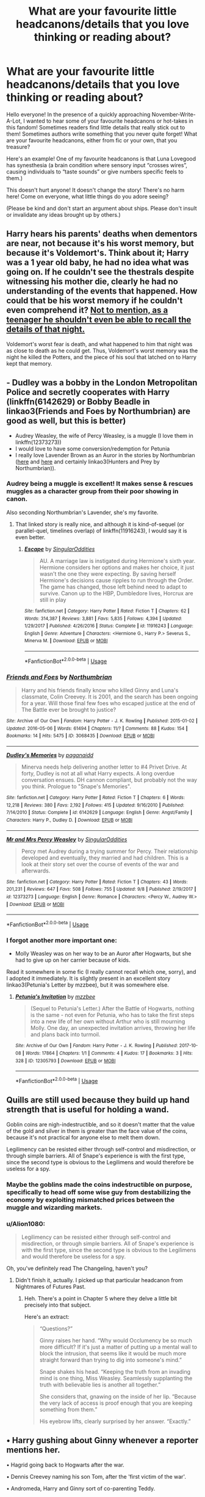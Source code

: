 #+TITLE: What are your favourite little headcanons/details that you love thinking or reading about?

* What are your favourite little headcanons/details that you love thinking or reading about?
:PROPERTIES:
:Author: Dragongal7
:Score: 55
:DateUnix: 1570651405.0
:DateShort: 2019-Oct-09
:FlairText: Discussion
:END:
Hello everyone! In the presence of a quickly approaching November-Write-A-Lot, I wanted to hear some of your favourite headcanons or hot-takes in this fandom! Sometimes readers find little details that really stick out to them! Sometimes authors write something that you never quite forget! What are your favourite headcanons, either from fic or your own, that you treasure?

Here's an example! One of my favourite headcanons is that Luna Lovegood has synesthesia (a brain condition where sensory input “crosses wires”, causing individuals to “taste sounds” or give numbers specific feels to them.)

This doesn't hurt anyone! It doesn't change the story! There's no harm here! Come on everyone, what little things do you adore seeing?

(Please be kind and don't start an argument about ships. Please don't insult or invalidate any ideas brought up by others.)


** Harry hears his parents' deaths when dementors are near, not because it's his worst memory, but because it's Voldemort's. Think about it; Harry was a 1 year old baby, he had no idea what was going on. If he couldn't see the thestrals despite witnessing his mother die, clearly he had no understanding of the events that happened. How could that be his worst memory if he couldn't even comprehend it? [[https://en.wikipedia.org/wiki/Childhood_amnesia][Not to mention, as a teenager he shouldn't even be able to recall the details of that night.]]

Voldemort's worst fear is death, and what happened to him that night was as close to death as he could get. Thus, Voldemort's worst memory was the night he killed the Potters, and the piece of his soul that latched on to Harry kept that memory.
:PROPERTIES:
:Author: Lord-Potter
:Score: 111
:DateUnix: 1570653734.0
:DateShort: 2019-Oct-10
:END:


** - Dudley was a bobby in the London Metropolitan Police and secretly cooperates with Harry (linkffn(6142629) or Bobby Beadle in linkao3(Friends and Foes by Northumbrian) are good as well, but this is better)
- Audrey Weasley, the wife of Percy Weasley, is a muggle (I love them in linkffn(12373273))
- I would love to have some conversion/redemption for Petunia
- I really love Lavender Brown as an Auror in the stories by Northumbrian ([[https://archiveofourown.org/series/107123][here]] and [[https://archiveofourown.org/series/104579][here]] and certainly linkao3(Hunters and Prey by Northumbrian)).
:PROPERTIES:
:Author: ceplma
:Score: 29
:DateUnix: 1570652831.0
:DateShort: 2019-Oct-09
:END:

*** Audrey being a muggle is excellent! It makes sense & rescues muggles as a character group from their poor showing in canon.

Also seconding Northumbrian's Lavender, she's my favorite.
:PROPERTIES:
:Author: 360Saturn
:Score: 5
:DateUnix: 1570706901.0
:DateShort: 2019-Oct-10
:END:

**** That linked story is really nice, and although it is kind-of-sequel (or parallel-quel, timelines overlap) of linkffn(11916243), I would say it is even better.
:PROPERTIES:
:Author: ceplma
:Score: 1
:DateUnix: 1570720142.0
:DateShort: 2019-Oct-10
:END:

***** [[https://www.fanfiction.net/s/11916243/1/][*/Escape/*]] by [[https://www.fanfiction.net/u/6921337/SingularOddities][/SingularOddities/]]

#+begin_quote
  AU. A marriage law is instigated during Hermione's sixth year. Hermione considers her options and makes her choice, it just wasn't the one they were expecting. By saving herself Hermione's decisions cause ripples to run through the Order. The game has changed, those left behind need to adapt to survive. Canon up to the HBP, Dumbledore lives, Horcrux are still in play
#+end_quote

^{/Site/:} ^{fanfiction.net} ^{*|*} ^{/Category/:} ^{Harry} ^{Potter} ^{*|*} ^{/Rated/:} ^{Fiction} ^{T} ^{*|*} ^{/Chapters/:} ^{62} ^{*|*} ^{/Words/:} ^{314,387} ^{*|*} ^{/Reviews/:} ^{3,881} ^{*|*} ^{/Favs/:} ^{5,835} ^{*|*} ^{/Follows/:} ^{4,394} ^{*|*} ^{/Updated/:} ^{1/29/2017} ^{*|*} ^{/Published/:} ^{4/26/2016} ^{*|*} ^{/Status/:} ^{Complete} ^{*|*} ^{/id/:} ^{11916243} ^{*|*} ^{/Language/:} ^{English} ^{*|*} ^{/Genre/:} ^{Adventure} ^{*|*} ^{/Characters/:} ^{<Hermione} ^{G.,} ^{Harry} ^{P.>} ^{Severus} ^{S.,} ^{Minerva} ^{M.} ^{*|*} ^{/Download/:} ^{[[http://www.ff2ebook.com/old/ffn-bot/index.php?id=11916243&source=ff&filetype=epub][EPUB]]} ^{or} ^{[[http://www.ff2ebook.com/old/ffn-bot/index.php?id=11916243&source=ff&filetype=mobi][MOBI]]}

--------------

*FanfictionBot*^{2.0.0-beta} | [[https://github.com/tusing/reddit-ffn-bot/wiki/Usage][Usage]]
:PROPERTIES:
:Author: FanfictionBot
:Score: 1
:DateUnix: 1570720201.0
:DateShort: 2019-Oct-10
:END:


*** [[https://archiveofourown.org/works/3068435][*/Friends and Foes/*]] by [[https://www.archiveofourown.org/users/Northumbrian/pseuds/Northumbrian][/Northumbrian/]]

#+begin_quote
  Harry and his friends finally know who killed Ginny and Luna's classmate, Colin Creevey. It is 2001, and the search has been ongoing for a year. Will those final few foes who escaped justice at the end of The Battle ever be brought to justice?
#+end_quote

^{/Site/:} ^{Archive} ^{of} ^{Our} ^{Own} ^{*|*} ^{/Fandom/:} ^{Harry} ^{Potter} ^{-} ^{J.} ^{K.} ^{Rowling} ^{*|*} ^{/Published/:} ^{2015-01-02} ^{*|*} ^{/Updated/:} ^{2016-05-06} ^{*|*} ^{/Words/:} ^{61494} ^{*|*} ^{/Chapters/:} ^{11/?} ^{*|*} ^{/Comments/:} ^{88} ^{*|*} ^{/Kudos/:} ^{154} ^{*|*} ^{/Bookmarks/:} ^{14} ^{*|*} ^{/Hits/:} ^{5475} ^{*|*} ^{/ID/:} ^{3068435} ^{*|*} ^{/Download/:} ^{[[https://archiveofourown.org/downloads/3068435/Friends%20and%20Foes.epub?updated_at=1523629828][EPUB]]} ^{or} ^{[[https://archiveofourown.org/downloads/3068435/Friends%20and%20Foes.mobi?updated_at=1523629828][MOBI]]}

--------------

[[https://www.fanfiction.net/s/6142629/1/][*/Dudley's Memories/*]] by [[https://www.fanfiction.net/u/1930591/paganaidd][/paganaidd/]]

#+begin_quote
  Minerva needs help delivering another letter to #4 Privet Drive. At forty, Dudley is not at all what Harry expects. A long overdue conversation ensues. DH cannon compliant, but probably not the way you think. Prologue to "Snape's Memories".
#+end_quote

^{/Site/:} ^{fanfiction.net} ^{*|*} ^{/Category/:} ^{Harry} ^{Potter} ^{*|*} ^{/Rated/:} ^{Fiction} ^{T} ^{*|*} ^{/Chapters/:} ^{6} ^{*|*} ^{/Words/:} ^{12,218} ^{*|*} ^{/Reviews/:} ^{380} ^{*|*} ^{/Favs/:} ^{2,192} ^{*|*} ^{/Follows/:} ^{415} ^{*|*} ^{/Updated/:} ^{9/16/2010} ^{*|*} ^{/Published/:} ^{7/14/2010} ^{*|*} ^{/Status/:} ^{Complete} ^{*|*} ^{/id/:} ^{6142629} ^{*|*} ^{/Language/:} ^{English} ^{*|*} ^{/Genre/:} ^{Angst/Family} ^{*|*} ^{/Characters/:} ^{Harry} ^{P.,} ^{Dudley} ^{D.} ^{*|*} ^{/Download/:} ^{[[http://www.ff2ebook.com/old/ffn-bot/index.php?id=6142629&source=ff&filetype=epub][EPUB]]} ^{or} ^{[[http://www.ff2ebook.com/old/ffn-bot/index.php?id=6142629&source=ff&filetype=mobi][MOBI]]}

--------------

[[https://www.fanfiction.net/s/12373273/1/][*/Mr and Mrs Percy Weasley/*]] by [[https://www.fanfiction.net/u/6921337/SingularOddities][/SingularOddities/]]

#+begin_quote
  Percy met Audrey during a trying summer for Percy. Their relationship developed and eventually, they married and had children. This is a look at their story set over the course of events of the war and afterwards.
#+end_quote

^{/Site/:} ^{fanfiction.net} ^{*|*} ^{/Category/:} ^{Harry} ^{Potter} ^{*|*} ^{/Rated/:} ^{Fiction} ^{T} ^{*|*} ^{/Chapters/:} ^{43} ^{*|*} ^{/Words/:} ^{201,231} ^{*|*} ^{/Reviews/:} ^{647} ^{*|*} ^{/Favs/:} ^{508} ^{*|*} ^{/Follows/:} ^{755} ^{*|*} ^{/Updated/:} ^{9/8} ^{*|*} ^{/Published/:} ^{2/19/2017} ^{*|*} ^{/id/:} ^{12373273} ^{*|*} ^{/Language/:} ^{English} ^{*|*} ^{/Genre/:} ^{Romance} ^{*|*} ^{/Characters/:} ^{<Percy} ^{W.,} ^{Audrey} ^{W.>} ^{*|*} ^{/Download/:} ^{[[http://www.ff2ebook.com/old/ffn-bot/index.php?id=12373273&source=ff&filetype=epub][EPUB]]} ^{or} ^{[[http://www.ff2ebook.com/old/ffn-bot/index.php?id=12373273&source=ff&filetype=mobi][MOBI]]}

--------------

*FanfictionBot*^{2.0.0-beta} | [[https://github.com/tusing/reddit-ffn-bot/wiki/Usage][Usage]]
:PROPERTIES:
:Author: FanfictionBot
:Score: 1
:DateUnix: 1570720079.0
:DateShort: 2019-Oct-10
:END:


*** I forgot another more important one:

- Molly Weasley was on her way to be an Auror after Hogwarts, but she had to give up on her carrier because of kids.

Read it somewhere in some fic (I really cannot recall which one, sorry), and I adopted it immediately. It is slightly present in an excellent story linkao3(Petunia's Letter by mzzbee), but it was somewhere else.
:PROPERTIES:
:Author: ceplma
:Score: 1
:DateUnix: 1570919101.0
:DateShort: 2019-Oct-13
:END:

**** [[https://archiveofourown.org/works/12305793][*/Petunia's Invitation/*]] by [[https://www.archiveofourown.org/users/mzzbee/pseuds/mzzbee][/mzzbee/]]

#+begin_quote
  (Sequel to Petunia's Letter.) After the Battle of Hogwarts, nothing is the same - not even for Petunia, who has to take the first steps into a new life of her own without Arthur who is still mourning Molly. One day, an unexpected invitation arrives, throwing her life and plans back into turmoil.
#+end_quote

^{/Site/:} ^{Archive} ^{of} ^{Our} ^{Own} ^{*|*} ^{/Fandom/:} ^{Harry} ^{Potter} ^{-} ^{J.} ^{K.} ^{Rowling} ^{*|*} ^{/Published/:} ^{2017-10-08} ^{*|*} ^{/Words/:} ^{17864} ^{*|*} ^{/Chapters/:} ^{1/1} ^{*|*} ^{/Comments/:} ^{4} ^{*|*} ^{/Kudos/:} ^{17} ^{*|*} ^{/Bookmarks/:} ^{3} ^{*|*} ^{/Hits/:} ^{328} ^{*|*} ^{/ID/:} ^{12305793} ^{*|*} ^{/Download/:} ^{[[https://archiveofourown.org/downloads/12305793/Petunias%20Invitation.epub?updated_at=1507527630][EPUB]]} ^{or} ^{[[https://archiveofourown.org/downloads/12305793/Petunias%20Invitation.mobi?updated_at=1507527630][MOBI]]}

--------------

*FanfictionBot*^{2.0.0-beta} | [[https://github.com/tusing/reddit-ffn-bot/wiki/Usage][Usage]]
:PROPERTIES:
:Author: FanfictionBot
:Score: 1
:DateUnix: 1570919122.0
:DateShort: 2019-Oct-13
:END:


** Quills are still used because they build up hand strength that is useful for holding a wand.

Goblin coins are nigh-indestructible, and so it doesn't matter that the value of the gold and silver in them is greater than the face value of the coins, because it's not practical for anyone else to melt them down.

Legilimency can be resisted either through self-control and misdirection, or through simple barriers. All of Snape's experience is with the first type, since the second type is obvious to the Legilimens and would therefore be useless for a spy.
:PROPERTIES:
:Author: thrawnca
:Score: 24
:DateUnix: 1570675517.0
:DateShort: 2019-Oct-10
:END:

*** Maybe the goblins made the coins indestructible on purpose, specifically to head off some wise guy from destabilizing the economy by exploiting mismatched prices between the muggle and wizarding markets.
:PROPERTIES:
:Author: shuffling-through
:Score: 6
:DateUnix: 1570686148.0
:DateShort: 2019-Oct-10
:END:


*** u/Alion1080:
#+begin_quote
  Legilimency can be resisted either through self-control and misdirection, or through simple barriers. All of Snape's experience is with the first type, since the second type is obvious to the Legilimens and would therefore be useless for a spy.
#+end_quote

Oh, you've definitely read The Changeling, haven't you?
:PROPERTIES:
:Author: Alion1080
:Score: 2
:DateUnix: 1570698293.0
:DateShort: 2019-Oct-10
:END:

**** Didn't finish it, actually. I picked up that particular headcanon from Nightmares of Futures Past.
:PROPERTIES:
:Author: thrawnca
:Score: 1
:DateUnix: 1570698358.0
:DateShort: 2019-Oct-10
:END:

***** Heh. There's a point in Chapter 5 where they delve a little bit precisely into that subject.

Here's an extract:

#+begin_quote
  “Questions?”

  Ginny raises her hand. “Why would Occlumency be so much more difficult? If it's just a matter of putting up a mental wall to block the intrusion, that seems like it would be much more straight forward than trying to dig into someone's mind.”

  Snape shakes his head. “Keeping the truth from an invading mind is one thing, Miss Weasley. Seamlessly supplanting the truth with believable lies is another all together.”

  She considers that, gnawing on the inside of her lip. “Because the very lack of access is proof enough that you are keeping something from them.”

  His eyebrow lifts, clearly surprised by her answer. “Exactly.”
#+end_quote
:PROPERTIES:
:Author: Alion1080
:Score: 4
:DateUnix: 1570699380.0
:DateShort: 2019-Oct-10
:END:


** • Harry gushing about Ginny whenever a reporter mentions her.

• Hagrid going back to Hogwarts after the war.

• Dennis Creevey naming his son Tom, after the 'first victim of the war'.

• Andromeda, Harry and Ginny sort of co-parenting Teddy.

• Dudley's child be a witch/wizard and/or the awkward reconciliation of him and Harry.

• Little Teddy changing his hair colour to match the person he wants to hold him.

• Not so little Teddy being the cool big brother to all of Harry's kids (sort of like how Tonks was to Harry).

• The early years of their relationship/marriage being Ginny and Harry opening up about their repressed trauma and healing with one another.

• Draco FINALLY understanding his fathers pain when Scorpius won't shut up about Albus.

• Someone mounting Kreacher's head on the wall (like he always wanted).

• Winky being sent to rehab.

• A proper service being held to commemorate the deaths and heroism of Regulus and Sirius Black.

• Everyone in the afterlife absolutely FURIOUS that Harry named one of his kids after Snape (Snape included).

• Teddy growing up to be a sassy, male version of his mum.

• Fred Weasley becoming a Marauder in the afterlife.

• Minerva McGonagall somehow outliving everyone.
:PROPERTIES:
:Author: RowanWinterlace
:Score: 49
:DateUnix: 1570656695.0
:DateShort: 2019-Oct-10
:END:

*** u/Fredrik1994:
#+begin_quote
  Everyone in the afterlife absolutely FURIOUS that Harry named one of his kids after Snape (Snape included).
#+end_quote

Now I want a oneshot fic of Harry, after dying, being confronted by Snape about the matter.
:PROPERTIES:
:Author: Fredrik1994
:Score: 33
:DateUnix: 1570667081.0
:DateShort: 2019-Oct-10
:END:

**** There is! It's a one shot fanfic about a ghost snape haunting Harry and watching them parent and shit, it's awesome.
:PROPERTIES:
:Author: eprince200
:Score: 14
:DateUnix: 1570667867.0
:DateShort: 2019-Oct-10
:END:

***** Link?
:PROPERTIES:
:Author: YOB1997
:Score: 3
:DateUnix: 1570668279.0
:DateShort: 2019-Oct-10
:END:

****** Linkffn(The Wendell That Wasn't by opalish)
:PROPERTIES:
:Author: monkeyepoxy
:Score: 9
:DateUnix: 1570668485.0
:DateShort: 2019-Oct-10
:END:

******* [[https://www.fanfiction.net/s/4396574/1/][*/The Wendell That Wasn't/*]] by [[https://www.fanfiction.net/u/188153/opalish][/opalish/]]

#+begin_quote
  The true story of how Harry and Ginny's kids got their names. Really, it's all Snape's fault. Crackfic oneshot.
#+end_quote

^{/Site/:} ^{fanfiction.net} ^{*|*} ^{/Category/:} ^{Harry} ^{Potter} ^{*|*} ^{/Rated/:} ^{Fiction} ^{K+} ^{*|*} ^{/Words/:} ^{1,814} ^{*|*} ^{/Reviews/:} ^{535} ^{*|*} ^{/Favs/:} ^{3,199} ^{*|*} ^{/Follows/:} ^{417} ^{*|*} ^{/Published/:} ^{7/15/2008} ^{*|*} ^{/Status/:} ^{Complete} ^{*|*} ^{/id/:} ^{4396574} ^{*|*} ^{/Language/:} ^{English} ^{*|*} ^{/Genre/:} ^{Humor} ^{*|*} ^{/Characters/:} ^{Ginny} ^{W.,} ^{Harry} ^{P.} ^{*|*} ^{/Download/:} ^{[[http://www.ff2ebook.com/old/ffn-bot/index.php?id=4396574&source=ff&filetype=epub][EPUB]]} ^{or} ^{[[http://www.ff2ebook.com/old/ffn-bot/index.php?id=4396574&source=ff&filetype=mobi][MOBI]]}

--------------

*FanfictionBot*^{2.0.0-beta} | [[https://github.com/tusing/reddit-ffn-bot/wiki/Usage][Usage]]
:PROPERTIES:
:Author: FanfictionBot
:Score: 3
:DateUnix: 1570668500.0
:DateShort: 2019-Oct-10
:END:


******* Thanks!
:PROPERTIES:
:Author: YOB1997
:Score: 1
:DateUnix: 1570720393.0
:DateShort: 2019-Oct-10
:END:


****** Unfortunately I don't have it but am in the process of tracking it down.
:PROPERTIES:
:Author: eprince200
:Score: 1
:DateUnix: 1570668311.0
:DateShort: 2019-Oct-10
:END:


***** Thank you so much for just introducing the concept to me!
:PROPERTIES:
:Author: Entinu
:Score: 1
:DateUnix: 1570687213.0
:DateShort: 2019-Oct-10
:END:


*** u/deleted:
#+begin_quote
  Winky being sent to rehab.
#+end_quote

I giggled at bit too much at this.
:PROPERTIES:
:Score: 9
:DateUnix: 1570662548.0
:DateShort: 2019-Oct-10
:END:


*** “Dennis Creevey naming his son Tom, after the 'first victim of the war'.”

You could have just punched me in the stomach, honestly it would have been preferred to how hard this one hit.
:PROPERTIES:
:Author: thanksyobama
:Score: 18
:DateUnix: 1570664433.0
:DateShort: 2019-Oct-10
:END:

**** Now here's the kicker, which Tom is it?
:PROPERTIES:
:Author: Raesong
:Score: 7
:DateUnix: 1570667555.0
:DateShort: 2019-Oct-10
:END:


**** Could you someone explain to me what this means please? I feel like I might be missing something important, aha
:PROPERTIES:
:Author: sophof95
:Score: 4
:DateUnix: 1570669634.0
:DateShort: 2019-Oct-10
:END:

***** Tom Riddle, aka Voldemort. A victim in the sense that he had a pretty fucked-up childhood and didn't really have anyone looking after him.
:PROPERTIES:
:Author: ParanoidDrone
:Score: 9
:DateUnix: 1570675831.0
:DateShort: 2019-Oct-10
:END:


*** u/blast_ended_sqrt:
#+begin_quote
  Minerva McGonagall somehow outliving everyone.
#+end_quote

She clearly has a Horcrux.

#+begin_quote
  Dudley's child be a witch/wizard and/or the awkward reconciliation of him and Harry.
#+end_quote

There's a few of these; I just recently came across linkffn(Dudley's Memories)

#+begin_quote
  Fred Weasley becoming a Marauder in the afterlife.
#+end_quote

Oneshot, but: linkffn(The Exceptional Mr Weasley and His Approximation of Obedience)
:PROPERTIES:
:Author: blast_ended_sqrt
:Score: 3
:DateUnix: 1570713092.0
:DateShort: 2019-Oct-10
:END:

**** [[https://www.fanfiction.net/s/6142629/1/][*/Dudley's Memories/*]] by [[https://www.fanfiction.net/u/1930591/paganaidd][/paganaidd/]]

#+begin_quote
  Minerva needs help delivering another letter to #4 Privet Drive. At forty, Dudley is not at all what Harry expects. A long overdue conversation ensues. DH cannon compliant, but probably not the way you think. Prologue to "Snape's Memories".
#+end_quote

^{/Site/:} ^{fanfiction.net} ^{*|*} ^{/Category/:} ^{Harry} ^{Potter} ^{*|*} ^{/Rated/:} ^{Fiction} ^{T} ^{*|*} ^{/Chapters/:} ^{6} ^{*|*} ^{/Words/:} ^{12,218} ^{*|*} ^{/Reviews/:} ^{380} ^{*|*} ^{/Favs/:} ^{2,192} ^{*|*} ^{/Follows/:} ^{415} ^{*|*} ^{/Updated/:} ^{9/16/2010} ^{*|*} ^{/Published/:} ^{7/14/2010} ^{*|*} ^{/Status/:} ^{Complete} ^{*|*} ^{/id/:} ^{6142629} ^{*|*} ^{/Language/:} ^{English} ^{*|*} ^{/Genre/:} ^{Angst/Family} ^{*|*} ^{/Characters/:} ^{Harry} ^{P.,} ^{Dudley} ^{D.} ^{*|*} ^{/Download/:} ^{[[http://www.ff2ebook.com/old/ffn-bot/index.php?id=6142629&source=ff&filetype=epub][EPUB]]} ^{or} ^{[[http://www.ff2ebook.com/old/ffn-bot/index.php?id=6142629&source=ff&filetype=mobi][MOBI]]}

--------------

[[https://www.fanfiction.net/s/9816242/1/][*/The Exceptional Mr Weasley and His Approximation of Obedience/*]] by [[https://www.fanfiction.net/u/436397/Realmer06][/Realmer06/]]

#+begin_quote
  Fred and Sirius have something of postmortem chat while Fred considers his afterlife options.
#+end_quote

^{/Site/:} ^{fanfiction.net} ^{*|*} ^{/Category/:} ^{Harry} ^{Potter} ^{*|*} ^{/Rated/:} ^{Fiction} ^{T} ^{*|*} ^{/Words/:} ^{6,436} ^{*|*} ^{/Reviews/:} ^{87} ^{*|*} ^{/Favs/:} ^{331} ^{*|*} ^{/Follows/:} ^{40} ^{*|*} ^{/Published/:} ^{11/2/2013} ^{*|*} ^{/Status/:} ^{Complete} ^{*|*} ^{/id/:} ^{9816242} ^{*|*} ^{/Language/:} ^{English} ^{*|*} ^{/Genre/:} ^{Tragedy/Humor} ^{*|*} ^{/Characters/:} ^{Fred} ^{W.,} ^{Sirius} ^{B.} ^{*|*} ^{/Download/:} ^{[[http://www.ff2ebook.com/old/ffn-bot/index.php?id=9816242&source=ff&filetype=epub][EPUB]]} ^{or} ^{[[http://www.ff2ebook.com/old/ffn-bot/index.php?id=9816242&source=ff&filetype=mobi][MOBI]]}

--------------

*FanfictionBot*^{2.0.0-beta} | [[https://github.com/tusing/reddit-ffn-bot/wiki/Usage][Usage]]
:PROPERTIES:
:Author: FanfictionBot
:Score: 1
:DateUnix: 1570713111.0
:DateShort: 2019-Oct-10
:END:


*** u/ceplma:
#+begin_quote
  Dudley's child be a witch/wizard and/or the awkward reconciliation of him and Harry.
#+end_quote

Just reading linkao3(19475812) and it is pretty good. Very much WIP.
:PROPERTIES:
:Author: ceplma
:Score: 3
:DateUnix: 1570720938.0
:DateShort: 2019-Oct-10
:END:

**** [[https://archiveofourown.org/works/19475812][*/This Calls For A Toast, So Pour The Champagne/*]] by [[https://www.archiveofourown.org/users/tinyporcelainehorses/pseuds/tinyporcelainehorses][/tinyporcelainehorses/]]

#+begin_quote
  JK Rowling once said in an interview that she thought about having Dudley have a magical child on platform 9 3/4s at the end of book seven, but decided that no magical blood could survive contact with Vernon Dursley's DNA. In a long list of ideas she got wrong about what should happen to her characters post-canon, I've always thought that this was pretty near the top.Dudley Dursley reluctantly and somewhat awkwardly accepts an invitation to his cousin's wedding. While there, he has an encounter that will uproot the course of his life, change his relationship with his cousin and his parents, and introduce him to some really fun new alcoholic beverages.Mostly non-ship focused, but there are plenty of relationships happening in the background. Despite my reservations, this mostly takes the Harry Potter epilogue as written, but makes a few significant changes the plot revolves around.
#+end_quote

^{/Site/:} ^{Archive} ^{of} ^{Our} ^{Own} ^{*|*} ^{/Fandom/:} ^{Harry} ^{Potter} ^{-} ^{J.} ^{K.} ^{Rowling} ^{*|*} ^{/Published/:} ^{2019-07-04} ^{*|*} ^{/Updated/:} ^{2019-10-09} ^{*|*} ^{/Words/:} ^{27832} ^{*|*} ^{/Chapters/:} ^{7/?} ^{*|*} ^{/Comments/:} ^{16} ^{*|*} ^{/Kudos/:} ^{94} ^{*|*} ^{/Bookmarks/:} ^{30} ^{*|*} ^{/Hits/:} ^{1467} ^{*|*} ^{/ID/:} ^{19475812} ^{*|*} ^{/Download/:} ^{[[https://archiveofourown.org/downloads/19475812/This%20Calls%20For%20A%20Toast.epub?updated_at=1570667761][EPUB]]} ^{or} ^{[[https://archiveofourown.org/downloads/19475812/This%20Calls%20For%20A%20Toast.mobi?updated_at=1570667761][MOBI]]}

--------------

*FanfictionBot*^{2.0.0-beta} | [[https://github.com/tusing/reddit-ffn-bot/wiki/Usage][Usage]]
:PROPERTIES:
:Author: FanfictionBot
:Score: 1
:DateUnix: 1570720954.0
:DateShort: 2019-Oct-10
:END:


** I have three big ones- 1) after Harry is an Aurora for a while he retires and goes to teach DADA at hogwarts 2) during the war Percy, through bureaucracy, saved a lot of muggleborns lives- i.e. telling them their paperwork isn't right or they need other paperwork in addition therefore giving them time to flee etc etc. 3) in the division of chores between Harry and Ginny, Harry is the one who not only cooks but is also the better cook of the two of them.
:PROPERTIES:
:Author: hypercell57
:Score: 19
:DateUnix: 1570671769.0
:DateShort: 2019-Oct-10
:END:

*** u/ceplma:
#+begin_quote
  during the war Percy, through bureaucracy, saved a lot of muggleborns lives
#+end_quote

linkffn(12373273)
:PROPERTIES:
:Author: ceplma
:Score: 2
:DateUnix: 1570721066.0
:DateShort: 2019-Oct-10
:END:

**** [[https://www.fanfiction.net/s/12373273/1/][*/Mr and Mrs Percy Weasley/*]] by [[https://www.fanfiction.net/u/6921337/SingularOddities][/SingularOddities/]]

#+begin_quote
  Percy met Audrey during a trying summer for Percy. Their relationship developed and eventually, they married and had children. This is a look at their story set over the course of events of the war and afterwards.
#+end_quote

^{/Site/:} ^{fanfiction.net} ^{*|*} ^{/Category/:} ^{Harry} ^{Potter} ^{*|*} ^{/Rated/:} ^{Fiction} ^{T} ^{*|*} ^{/Chapters/:} ^{43} ^{*|*} ^{/Words/:} ^{201,231} ^{*|*} ^{/Reviews/:} ^{647} ^{*|*} ^{/Favs/:} ^{508} ^{*|*} ^{/Follows/:} ^{755} ^{*|*} ^{/Updated/:} ^{9/8} ^{*|*} ^{/Published/:} ^{2/19/2017} ^{*|*} ^{/id/:} ^{12373273} ^{*|*} ^{/Language/:} ^{English} ^{*|*} ^{/Genre/:} ^{Romance} ^{*|*} ^{/Characters/:} ^{<Percy} ^{W.,} ^{Audrey} ^{W.>} ^{*|*} ^{/Download/:} ^{[[http://www.ff2ebook.com/old/ffn-bot/index.php?id=12373273&source=ff&filetype=epub][EPUB]]} ^{or} ^{[[http://www.ff2ebook.com/old/ffn-bot/index.php?id=12373273&source=ff&filetype=mobi][MOBI]]}

--------------

*FanfictionBot*^{2.0.0-beta} | [[https://github.com/tusing/reddit-ffn-bot/wiki/Usage][Usage]]
:PROPERTIES:
:Author: FanfictionBot
:Score: 1
:DateUnix: 1570721074.0
:DateShort: 2019-Oct-10
:END:


** I'm not alone in thinking this, but the Statute of Secrecy is both a legal treaty, and a very powerful spell. In effect, it either wiped out proof of magic, or altered reality/perceptions to make it seem like myth, while at the same time increasing Muggle skepticism and making all sorts of magical creatures either extinct or invisible to Muggles.
:PROPERTIES:
:Author: Bob_Bobinson
:Score: 11
:DateUnix: 1570675030.0
:DateShort: 2019-Oct-10
:END:


** EWE incoming:

- Lucius gets arrested basically immediately and spends the rest of his life in prison; the other Malfoys are tried, but ultimately found to be either not guilty (Narcissa) or to have been acting under duress (Draco); both avoid prison, but the latter is fined pretty heavily for nearly murdering two Hogwarts students

- Umbridge is arrested for her constant abuses of power; she doesn't spend the rest of her life in prison, but she isn't able to rejoin the Ministry when she's released, because of course she isn't

- in general, trials for the surviving Death Eaters go pretty smoothly, but dealing with the collaborators is much trickier, since a lot of them were technically just doing their jobs during the year Voldemort took over; there's no real way to separate the people who were too afraid to stand up from the ones who genuinely supported the new regime

- some of the epilogue ships peter out (not all of them, and they would probably end on good terms, but it harkens back to Mrs Weasley's very good but oft ignored point that people tend to rush into relationships in times of uncertainty)

- after a few years, Harry starts teaching at the auror academy rather than remaining on active duty, and eventually returning to Hogwarts to teach DADA once his kids/nieces and nephews have graduated (to avoid accusations of favouritism)

- Ron becomes the Cannons' keeper (he's the best player they've ever had (not that that's a high bar to clear), and loads of other teams try to recruit him, but he never goes for it; he eventually becomes a coach, and later retires from the league entirely to teach flying at Hogwarts)

- Hermione spends years campaigning for a compulsory pre-Hogwarts education that covers all the stuff fanon likes to complain about Hogwarts not teaching, but she's ironically the only one of the trio to never teach at Hogwarts; she tries to establish a post-Hogwarts college, too, but it winds up being more of a trade school than anything else, and even though it's not exactly what she had in mind, she's content with it

- Andromeda lowkey adopts Harry and is super protective of him once she recognises that he's a walking disaster; half of their conversations either start or end with some variation of "how are you still alive?"

- between her and Mrs Weasley, Harry winds up learning a lot about household charms, and he winds up chiefly responsible for keeping the house in order if/when he gets married

- the surviving Black sisters reconcile after Narcissa decides that family is more important to her than blood purity; she isn't able to just shake off all her biases and bigotry, but she makes a genuine effort and a lot of progress (she and Harry go on to have an awkward sort-of friendship, and while he and Draco are able to treat each other civilly, they never become anything like friends, and both Harry and Andromeda constantly worry about their influence on Teddy)

- Teddy is the cutest child in the history of children; he eventually catches on to this and starts playing it up to manipulate people (the sorting hat places him in Slytherin almost immediately, and Harry is proud that Teddy has no reservations about his sorting)

- if Harry ever gets married, Teddy is 100% the ring bearer, and Ron is his best man though neither he nor Harry have much involvement in the planning, since they both have horrible taste (or so they're told)

- Kingsly doesn't stay Minister for long, since he knows full well that he's not really qualified to oversee the very complicated reconstruction efforts; he returns to the auror corps and is much happier and more effective there

- there are sweeping reforms to the legal treatment of werewolves and muggleborns, mostly to keep them mollified so as to prevent another war, but with some people genuinely concerned with improving their lives
:PROPERTIES:
:Author: DeliSoupItExplodes
:Score: 19
:DateUnix: 1570665357.0
:DateShort: 2019-Oct-10
:END:

*** u/EpicBeardMan:
#+begin_quote
  teaching at the auror academy
#+end_quote

There is no such thing as the auror academy.
:PROPERTIES:
:Author: EpicBeardMan
:Score: -1
:DateUnix: 1570682822.0
:DateShort: 2019-Oct-10
:END:

**** Just like there's no wards that people like to say?
:PROPERTIES:
:Author: Entinu
:Score: 5
:DateUnix: 1570687075.0
:DateShort: 2019-Oct-10
:END:

***** We know that Tonks was the only Auror recruit for several years. Which means that at any given time, the Aurors are likely training a maximum of one trainee, and potentially much of the time they are training no one at all.

Which makes sense given that Aurors are a highly specialised team. How many dark wizards can there be to catch in a population which best estimates place at between 3,000-20,000 wizards? I'd be surprised if there's more than 10-15 Aurors total.

So no, there is no academy nor any other kind of school for Aurors under a different name. It's an on-the-job type apprenticeship system - we're told that Tonks is Mad-Eye's protege.
:PROPERTIES:
:Author: Taure
:Score: 11
:DateUnix: 1570692324.0
:DateShort: 2019-Oct-10
:END:

****** Sure, there wasn't, but the proposed headcanon happens after the war, where many of the existing Aurors were either killed or compromised (or promoted). Shacklebolt's Ministry could easily decide that the Aurors were woefully understaffed and undertrained, and establish an Auror Academy program to correct the issue.
:PROPERTIES:
:Author: wordhammer
:Score: 5
:DateUnix: 1570733424.0
:DateShort: 2019-Oct-10
:END:


****** From the Harry Potter wiki which is somewhat accurate:

/Auror training is a three year long programme set by the Auror Office that was established by Minister Eldritch Diggory sometime between 1733 and 1747 to train and evaluate potential Aurors. The programme is considered very stringent, and only the best wizards are accepted into it./

Along with that, it's just that so few are accepted into the program, not that there isn't an official academy. There is clearly a training program of some sort much like the police academy in real/Muggle life. The last person accepted, presumable Nymphadora Tonks, was accepted was in 1992, 4 years before Harry finished his fifth year. However, after the Battle of Hogwarts, Minister Shacklebolt relaxed the entry requirements to replenish the auror ranks and so there were a lot more accepted into the training program including one Harry James Potter.
:PROPERTIES:
:Author: Entinu
:Score: 1
:DateUnix: 1570740544.0
:DateShort: 2019-Oct-11
:END:

******* I'd dispute that the Wiki is accurate, but regardless, none of what you posted indicates an academy/school as opposed to the on-the-job/apprenticeship approach as suggested by the fact that Tonks is said to be Mad-Eye's protege.
:PROPERTIES:
:Author: Taure
:Score: 4
:DateUnix: 1570741221.0
:DateShort: 2019-Oct-11
:END:

******** I don't think the word "protege" is ever used. Second, don't you think that allowing a large number of 17-18 year old people to join the Auror corp (I guess the military or police force) would require learning things in an academic setting since you need to learn how to disguise yourself, how to track people, and other things that aren't taught while you're at Hogwarts? I mean, the Auror numbers were pretty badly reduced during the war so it'd be hard to have that same one-on-one training that trainees in the past, like Tonks, had gotten. So it'd be more in line with either an academy or being trained in squads without going directly into the field right off the bat as they lacked the skills necessary to be successful Aurors.
:PROPERTIES:
:Author: Entinu
:Score: 1
:DateUnix: 1570742839.0
:DateShort: 2019-Oct-11
:END:


******* The wiki is making that up, If you check the Pottemore article where they get that from its mentioned that Eldritch Diggory introduced a programme to recruit Aurors not train them.

#+begin_quote
  Eldritch Diggory 1733 - 1747 Popular Minister who first established an Auror recruitment programme. Died in office (dragon pox).
#+end_quote
:PROPERTIES:
:Author: aAlouda
:Score: 3
:DateUnix: 1570743958.0
:DateShort: 2019-Oct-11
:END:

******** So.....you're saying they recruited but didn't train aurors? Man, a lot of years had to pass and a lot of people had to die before they realized it'd be a good idea to train the people they recruit then. Do you actually read what you type or do you just type it up and then ignore it? Eldritch Diggory established the recruitment program, but it doesn't seem to say any other Minister of Magic setting up a training program. It's typically implied that when you create a recruiting program, you also set up a training program to go alongside it as the skills for an auror are a little different than what your typical 18-year-old would learn at school.
:PROPERTIES:
:Author: Entinu
:Score: 1
:DateUnix: 1570751496.0
:DateShort: 2019-Oct-11
:END:

********* Aurors predate the Ministry, he wasnt the one who created them. Him recruiting them doesent mean he started some trainings programe from scratch.
:PROPERTIES:
:Author: aAlouda
:Score: 1
:DateUnix: 1570752127.0
:DateShort: 2019-Oct-11
:END:

********** Do you have a link on Aurors predating the Ministry? Because I'm googling "Aurors" for any information on them, and a lot of it being bounced back is that the recruiting program was created by Eldritch Diggory.
:PROPERTIES:
:Author: Entinu
:Score: 2
:DateUnix: 1570752680.0
:DateShort: 2019-Oct-11
:END:

*********** I am on my phone so Its hard for me to find the link, but you'll find Aurors mentioned in Rowlings history of North America, with Aurors playing an important role even before the Statute of secrecy was introduced.
:PROPERTIES:
:Author: aAlouda
:Score: 2
:DateUnix: 1570752856.0
:DateShort: 2019-Oct-11
:END:

************ You mean on Wizarding World/Pottermore? Because there's no mention of aurors that I could find in any regard. In fact, MACUSA was created in 1693 and I believe that was when the first President (Josiah Jackson) began recruiting and training aurors. Whereas the Ministry was founded in 1707 so you're technically right in that the Ministry as we know it is younger than the concept of aurors.

Now, the predecessor to the Ministry is the Wizards' Council of Great Britain and as a result did seem to have aurors. I do find it funny that there's a lot of conflicting information as even though Eldritch Diggory didn't create a recruiting program until he was in term in the 1730s, there are sources that state he created it sometime in the 17th century...which means 1600s. Then again, it's possible he suggested the program prior to becoming Minister of Magic.
:PROPERTIES:
:Author: Entinu
:Score: 1
:DateUnix: 1570758654.0
:DateShort: 2019-Oct-11
:END:


***** [deleted]
:PROPERTIES:
:Score: 2
:DateUnix: 1570747704.0
:DateShort: 2019-Oct-11
:END:

****** The point I'm trying to make is people forget things and mix up what they think is fanon with what's canon; I'll be the first to admit I've done it a few times. But my point is that people make mistakes and then double-down when proven wrong.

I've mentioned that the magical world has wards a few times here and on the Harry Potter sub. And instead of letting it drop or merely saying "I don't remember that, are you sure?", people immediately jump to "That's just fanon!"....and then get upset when it's pointed out that in a letter from Albus to Petunia, he'd set up the wards if they chose to take in baby Harry.
:PROPERTIES:
:Author: Entinu
:Score: 2
:DateUnix: 1570751264.0
:DateShort: 2019-Oct-11
:END:

******* [deleted]
:PROPERTIES:
:Score: 1
:DateUnix: 1570753172.0
:DateShort: 2019-Oct-11
:END:

******** From the wiki (which I'll admit is a bit dicey): The letter detailed the wards that would be created if she were to take in her nephew, Harry Potter, until he was seventeen.

I will fully admit that the wiki isn't the most trustworthy source, but I feel it at least gives a good kicking-off point.
:PROPERTIES:
:Author: Entinu
:Score: 1
:DateUnix: 1570758988.0
:DateShort: 2019-Oct-11
:END:

********* Yeah that isn't canon at all. Wards are canon in the sense than defensive spells are canon, and that's what we attribute to wards in other fiction. The word ward does not exist in canon at all, not on pottermore, on Rowlings old website, in the movies. It is not a term that exists in the HP lexicon. If you're crediting a source that says otherwise it's mistaken.
:PROPERTIES:
:Author: EpicBeardMan
:Score: 1
:DateUnix: 1570836274.0
:DateShort: 2019-Oct-12
:END:

********** So, spoiler alert: they function exactly like wards so they're wards in all but name. They cover a large area, require an anchor of some sort for the charm (ward), provide protection, some enact prevention (anti-apparition/anti-portkey), and seem to require someone with great skill in magic to cast/create them. So to burst your bubble: yes, wards exist in Harry Potter, but the specific naming convention of "wards" does not.

Also, the term "ward" is used in reference to parts of St. Mungo's so you're wrong on two counts when it comes to wards (both versions of the word). Would you like to continue this discussion where I keep disproving your arguments, or are you content to admit you're wrong?
:PROPERTIES:
:Author: Entinu
:Score: 1
:DateUnix: 1570840142.0
:DateShort: 2019-Oct-12
:END:


**** It's astonishing how little I care.
:PROPERTIES:
:Author: DeliSoupItExplodes
:Score: 0
:DateUnix: 1570701913.0
:DateShort: 2019-Oct-10
:END:


** Sometimes I like picturing dead people (usually James, Lily or both -- sometimes happily watching things together, sometimes with the occasional disagreement) following the events of fics when Harry is a major focus, reacting appropriately depending on what is happening.
:PROPERTIES:
:Author: Fredrik1994
:Score: 9
:DateUnix: 1570667558.0
:DateShort: 2019-Oct-10
:END:


** Narcissa and Andromeda reconnecting after the war, Draco growing close to Teddy. Draco and Harry fighting over who gets to watch him. Harry buying him super expensive quidditch tickets. Draco buys him the quidditch team.
:PROPERTIES:
:Author: TheMudbloodSlytherin
:Score: 7
:DateUnix: 1570684559.0
:DateShort: 2019-Oct-10
:END:

*** Draco would totally buy him the whole team. I love that.
:PROPERTIES:
:Author: RelicFelix
:Score: 6
:DateUnix: 1570726776.0
:DateShort: 2019-Oct-10
:END:


** I like to think of Draco as super funny with lots of good one liners and quips.
:PROPERTIES:
:Author: RelicFelix
:Score: 11
:DateUnix: 1570667254.0
:DateShort: 2019-Oct-10
:END:

*** I think you should read linkao3 (Harry Potter and the Problem of Potions). It has evil kitten Draco :).
:PROPERTIES:
:Author: thrawnca
:Score: 6
:DateUnix: 1570686441.0
:DateShort: 2019-Oct-10
:END:

**** That's amazing and I am all over it. Thank you!
:PROPERTIES:
:Author: RelicFelix
:Score: 3
:DateUnix: 1570726342.0
:DateShort: 2019-Oct-10
:END:


** My Headcannon is that Ron and harry where both in the running to become head auror, with the auror office divided on who should take the position then Hermione gets pregnant and Ron retires to work in the Joke shop.

All three of the Trio end up teaching at hogwarts for various parts of there life Ron ends up becoming the headmaster, harry said he spent enough time being in charge of aurors and just wants to teach and Hermione says a similar thing about her time in the ministry

Draco Malfoy becomes an expert on cursed objects and dark curses, and spends his life redeeming the malfoy name his knowledge of such subjects means he gets called into consult on some of the darker crimes the aurors have to deal with

Lucius Malfoy escapes going to azkaban and spends the rest of his life living in malfoy manner quitely
:PROPERTIES:
:Author: CommanderL3
:Score: 8
:DateUnix: 1570679315.0
:DateShort: 2019-Oct-10
:END:

*** I would love for that last one to happen, but I could swear that Lucius died.
:PROPERTIES:
:Author: Entinu
:Score: 1
:DateUnix: 1570686503.0
:DateShort: 2019-Oct-10
:END:

**** nope
:PROPERTIES:
:Author: CommanderL3
:Score: 1
:DateUnix: 1570689655.0
:DateShort: 2019-Oct-10
:END:


** Sirius Black gets more screen time in my head Canon.
:PROPERTIES:
:Author: babyleafsmom
:Score: 4
:DateUnix: 1570704961.0
:DateShort: 2019-Oct-10
:END:


** there's a lot!

● Sirius pranking James when he's out with Lily and she finding it hilarious

● One Christmas Mrs Weasley misplace Ginny's and George's sweater (hers is too big and his leaves his bellybutton out) and they refuse to switch back

● Victoria's name was because of a bet Fleur lost to Krum and she changed the k to c to annoy him

● The one about Remus boggart being first his friends calling him monster, then (2nd year) when his friends accepted him it was his bodies that he killed while being a wolf, in his 6th year Lily finds out and her body is there too. When the war starts it's just their bodies. When Sirius is arrested it becomes a full moon, cause he understands he'll have to deal with all his transformations alone

● Sirius and James would as kids sleep in the same bed when Sirius had a nightmare.

● drunk Ginny and Astoria making fun of how Harry and Draco used to behave at Hogwarts

● Harry taught Teddy the patronus. It's a werewolf

● Fred is pissed when he gets to afterlife and discovers that prongs is Harry's dad

● James put a photo with a permanent spell in Sirius' room in case he needed a friendly face

● James' mom treated Sirius as a son since the time the kid arrived sobbing and saying "I'm sorry, James told I could come if things got bad at home" at midnight in the summer they were 11
:PROPERTIES:
:Author: mippi_
:Score: 7
:DateUnix: 1570679474.0
:DateShort: 2019-Oct-10
:END:

*** For that last one, you made me tear up a bit....but I think it was the summer after fifth year or so when Sirius ran to the Potters' home, not before/after first year.

As for the second one on the list, I think there's a Tumblr post similar to that where George tells Ginny she's jealous because he wears it better.
:PROPERTIES:
:Author: Entinu
:Score: 4
:DateUnix: 1570686453.0
:DateShort: 2019-Oct-10
:END:

**** I guess I didn't express myself right, in my head the marauders spent a lot of summer vacations at the Potter's, since they had more space and James' parents were super cool. The last headcannon is Sirius coming unannounced and just staying a couple weeks (I guess Euphemia told Walburga where Sirius was). In their fifth year he left home for good.

And yes, it has a drawing too, I just love it (and have that image saved in my phone too)
:PROPERTIES:
:Author: mippi_
:Score: 1
:DateUnix: 1570735764.0
:DateShort: 2019-Oct-10
:END:

***** Ah. It wasn't made clear for that last one if it was him running away or Sirius just needing to get away from his family. I assumed that it was when he ran away from good so that's partially my bad.
:PROPERTIES:
:Author: Entinu
:Score: 1
:DateUnix: 1570740715.0
:DateShort: 2019-Oct-11
:END:


** Snape survives Nagini's attack and is able to retire to a pastoral setting somewhere near the sea, in Wales or something. He finally experiences peace.
:PROPERTIES:
:Author: CocoRobicheau
:Score: 5
:DateUnix: 1570678447.0
:DateShort: 2019-Oct-10
:END:

*** I read one where he is transported to the Shire so that's close
:PROPERTIES:
:Author: ZePwnzerRJ
:Score: 2
:DateUnix: 1570680219.0
:DateShort: 2019-Oct-10
:END:


*** linkao3(7292632) ... not bad, unashamedly Catholic.
:PROPERTIES:
:Author: ceplma
:Score: 1
:DateUnix: 1570721236.0
:DateShort: 2019-Oct-10
:END:


*** Rannaro has written something like this as an alternate ending to The Snape Chronicles. It's canon compliant until then, so theoretically you could read just the alternate ending, although you'd likely come across references to the first story that might not make sense to you.

Linkffn(A Difference in the Family; Miles to Go Before I Sleep by Rannaro)
:PROPERTIES:
:Author: thrawnca
:Score: 1
:DateUnix: 1570879450.0
:DateShort: 2019-Oct-12
:END:

**** ffnbot!refresh
:PROPERTIES:
:Author: thrawnca
:Score: 1
:DateUnix: 1570916293.0
:DateShort: 2019-Oct-13
:END:


**** [[https://www.fanfiction.net/s/7937889/1/][*/A Difference in the Family: The Snape Chronicles/*]] by [[https://www.fanfiction.net/u/3824385/Rannaro][/Rannaro/]]

#+begin_quote
  We have the testimony of Harry, but witnesses can be notoriously unreliable, especially when they have only part of the story. This is a biography of Severus Snape from his birth until his death. It is canon-compatible, and it is Snape's point of view.
#+end_quote

^{/Site/:} ^{fanfiction.net} ^{*|*} ^{/Category/:} ^{Harry} ^{Potter} ^{*|*} ^{/Rated/:} ^{Fiction} ^{M} ^{*|*} ^{/Chapters/:} ^{64} ^{*|*} ^{/Words/:} ^{647,787} ^{*|*} ^{/Reviews/:} ^{355} ^{*|*} ^{/Favs/:} ^{873} ^{*|*} ^{/Follows/:} ^{412} ^{*|*} ^{/Updated/:} ^{4/29/2012} ^{*|*} ^{/Published/:} ^{3/18/2012} ^{*|*} ^{/Status/:} ^{Complete} ^{*|*} ^{/id/:} ^{7937889} ^{*|*} ^{/Language/:} ^{English} ^{*|*} ^{/Genre/:} ^{Drama} ^{*|*} ^{/Characters/:} ^{Severus} ^{S.} ^{*|*} ^{/Download/:} ^{[[http://www.ff2ebook.com/old/ffn-bot/index.php?id=7937889&source=ff&filetype=epub][EPUB]]} ^{or} ^{[[http://www.ff2ebook.com/old/ffn-bot/index.php?id=7937889&source=ff&filetype=mobi][MOBI]]}

--------------

[[https://www.fanfiction.net/s/8090116/1/][*/Miles to Go Before I Sleep/*]] by [[https://www.fanfiction.net/u/3824385/Rannaro][/Rannaro/]]

#+begin_quote
  This story is AU. What would have happened if Voldemort had understood that defeat, not death, conferred mastery of the Elder Wand and did not kill Snape? And what of all the stray Death Eaters that JKR forgot to mention? Like Bella Lestrange's husband?
#+end_quote

^{/Site/:} ^{fanfiction.net} ^{*|*} ^{/Category/:} ^{Harry} ^{Potter} ^{*|*} ^{/Rated/:} ^{Fiction} ^{T} ^{*|*} ^{/Chapters/:} ^{14} ^{*|*} ^{/Words/:} ^{161,919} ^{*|*} ^{/Reviews/:} ^{88} ^{*|*} ^{/Favs/:} ^{195} ^{*|*} ^{/Follows/:} ^{64} ^{*|*} ^{/Updated/:} ^{5/10/2012} ^{*|*} ^{/Published/:} ^{5/5/2012} ^{*|*} ^{/Status/:} ^{Complete} ^{*|*} ^{/id/:} ^{8090116} ^{*|*} ^{/Language/:} ^{English} ^{*|*} ^{/Genre/:} ^{Drama} ^{*|*} ^{/Characters/:} ^{Severus} ^{S.} ^{*|*} ^{/Download/:} ^{[[http://www.ff2ebook.com/old/ffn-bot/index.php?id=8090116&source=ff&filetype=epub][EPUB]]} ^{or} ^{[[http://www.ff2ebook.com/old/ffn-bot/index.php?id=8090116&source=ff&filetype=mobi][MOBI]]}

--------------

*FanfictionBot*^{2.0.0-beta} | [[https://github.com/tusing/reddit-ffn-bot/wiki/Usage][Usage]]
:PROPERTIES:
:Author: FanfictionBot
:Score: 1
:DateUnix: 1570916347.0
:DateShort: 2019-Oct-13
:END:


** These head canons are limited to the Next Generation. I haven't had much time to write much for them, since I'm committed to writing a Kingdom Hearts fanfic.

--------------

#+begin_quote
  Teddy Lupin:
#+end_quote

The son of Remus and Nymphadora, Teddy was raised by Andromeda, with Harry having an active role as godfather. He joins the Aurors, but he is more interested in what it means to fight for a cause than the actual battles.

#+begin_quote
  Rose Weasley:
#+end_quote

Sorted into Hufflepuff

I like to think that Rose has a special bond with Neville and Herbology is her favorite subject. She is somewhat distant from her mother, who is very involved in the Ministry, while Rose despises government and bureaucracy in general. Rose has a habit of falling asleep in the library--though her favorite place to read is outside the Herbology greenhouses. She goes barefoot at every opportunity and carries schoolbooks and storybooks around constantly. Her favorite stories are the Dr. Doolittle books by Hugo Lofting.

#+begin_quote
  Hugo Weasley:
#+end_quote

Gryffindor

Hugo is fascinated by story and myth and the name Hugo. He carries around a copy of /Les Miserables./ Due to the size of the book, nobody notices that it isn't a textbook. He is meticulous and organized--his speciality being able to push Rose's buttons, for his own amusement. He knows exactly how to make her scream, how to make her laugh, and how to make her cry. Hugo was able to out-wrestle, out-rough-house and out-tickle her by the time he was six. Their dynamic is not completely antagonistic though--as much as he likes making Rose scream, Hugo is also the one who reads to her when she's sick in the Hospital Wing.

#+begin_quote
  Fred II Weasley
#+end_quote

Gryffindor

Despite being fascinated by pranks, he spends too much time on the technical breakdowns for the "perfect prank" that he never actually has time to pull them. As a result, all the professors think he's the most well-behaved Weasley of the lot.

#+begin_quote
  Roxanne Weasley
#+end_quote

Ravenclaw

The smallest of the Weasleys, Roxanne makes observations. She sits still and watches and makes records--she got the idea from Hugo, who records everything that makes Rose scream--but decided to do it for everybody. She grows up to be a historian.

#+begin_quote
  Molly II Weasley
#+end_quote

Ravenclaw

Molly, Percy's oldest daughter, is every bit a mother hen as her grandmother. She also favors some Muggle tools, taking after her mother. She wears glasses like her father.

#+begin_quote
  Lucy
#+end_quote

Percy's second daughter, I must confess I hadn't given any thought to until I read [[https://www.fanfiction.net/s/8035006/1/The-Noticing-of-Lucy-Weasley][/The Noticing of Lucy Weasley/]]. So yeah, a girl who idolizes her daddy and acknowledges the importance of pencil pushers.

#+begin_quote
  Scorpius Malfoy:
#+end_quote

Scorpius Malfoy was sorted into Hufflepuff. He yearns to become a Healer. A quiet sort, he is utterly baffled by the antics of the Everyone Else. Being an only child and having no cousins close to his age, the way Albus and Rose and Lily can argue to the point of screaming one day and the next save one another favorite deserts is among the strangest thing he's ever seen.

#+begin_quote
  James Sirius Potter:
#+end_quote

Gryffindor

Given my inclination for Lucy, I find that James is not entirely unlike his grandfather, only with a far bigger ego. Delighted to be the son of heroes, James has a highly inflated sense of self. While popular among his classmates, he alienated himself from many of his cousins. To give him much needed discipline, Harry sends him to spend a summer with his Muggle cousins. Without his wand. The months away are deeply transformative, after James sees one of his cousins take on a gang of bullies despite being outnumbered four to one.

#+begin_quote
  Albus Potter
#+end_quote

Albus was a hat stall, but wound up in Hufflepuff, to his own shock. He's not convinced Rose didn't ask to go to Hufflepuff to keep him company.

He's interested in magical theory, and takes after his grandmothers with an affiliation for Charms. He eventually begins to try to create new spells, with mixed results--one mishap winds up forcing him to walk backwards continuously for a month.

While his relationship with James is strained, he is very close with Lily and is willing to join her in her favorite activities.

#+begin_quote
  Lily Luna Potter
#+end_quote

Sorted into Gryffindor, it takes Lily a long time to learn the difference between "courage" and "recklessness." She has a permanent bed in the Hospital Wing.

Lily looks up to her parents, her assorted aunts and uncles, and the various members of the DA as heroes in the grander sense of the word. Her daddy isn't just a superhero, he's a magnificent knight in shining armor.

She's closest to Uncle Ron, who taught her how to play chess, which is the game of heroes.
:PROPERTIES:
:Author: CryptidGrimnoir
:Score: 3
:DateUnix: 1570702242.0
:DateShort: 2019-Oct-10
:END:


** My personal headcanon is that there exists a race of beings that are like the Veela - who possibly share a common ancestor with the Veela - except they are wolves. The original werewolves (True Wolves) which inspired a Dark Witch or Wizard to base a disease (Lycanthropy) off of. They are not forced to shift forms at any point in time. They have some kind of mind-control power like the Veela which aid in hunting (maybe instead of seduction, something like: don't mind me. I'm completely harmless. Don't mind whatever I'm doing. This is completely normal/un-noteworthy). Their accelerated healing factor is a gift of healing that they can share. Unlike animagi, they can access and utilize their magic in both forms. Unlike modern werewolves, the True Wolves are born as wolf pups and shift into a humanoid form later on, if at all. Their bite or scratch does not carry any kind of contagion (you can't spread something congenital, after all). And, because the True Wolves are born with anatomy that is MEANT to shift forms and because those forms can be grown into naturally (unlike the modern werewolves whose bodies break and twist into a form they were never meant to take, and that only one night a month), the True Wolves are at least ten times stronger than any modern werewolf. Like, a True Wolf pup could probably take down Remus and a matured True Wolf could take down Fenrir Greyback with relative ease.
:PROPERTIES:
:Author: CommandUltra2
:Score: 3
:DateUnix: 1570728947.0
:DateShort: 2019-Oct-10
:END:

*** u/thrawnca:
#+begin_quote
  don't mind me. I'm completely harmless. Don't mind whatever I'm doing. This is completely normal/un-noteworthy
#+end_quote

That is a /ridiculously overpowered/ hunting ability if it's potent enough.

You wouldn't happen to have read Luminosity, would you?
:PROPERTIES:
:Author: thrawnca
:Score: 1
:DateUnix: 1570787269.0
:DateShort: 2019-Oct-11
:END:

**** No? Is that an HP fanfic?
:PROPERTIES:
:Author: CommandUltra2
:Score: 1
:DateUnix: 1570806204.0
:DateShort: 2019-Oct-11
:END:

***** Rationalised Twilight, actually.

There's a character in the sequel who has that "nothing interesting to see here" power. She can literally suck someone's blood in a roomful of people and have everyone scratching their heads, wondering why the victim is struggling to breathe.
:PROPERTIES:
:Author: thrawnca
:Score: 1
:DateUnix: 1570833345.0
:DateShort: 2019-Oct-12
:END:


** General world headcanons: * Squibs happen because magic wants to expand and make all people magic eventually, so if a given line hasn't brought in non-magical genes in too long squibs start happening to encourage magic lines to mix with non-magic ones. *Most muggle borns are the result of squibs mixing with muggles for a few generations, with magic re-manifesting (aka, muggleborns) because of any one of several situations: two squib lines with several generations of muggle genes got together, enough of the actively magical population died without reproducing that magic spontaneously flared in squib lines to keep the overall "threshold" of active magicals at a certain level, or an individual in a squib line was exposed to /heavy/ amounts of magic during pregnancy (not always a given, but not unknown either) *Very rarely, "new" magical lines appear, usually because of several very unlikely factors mixed together in basically non-repeatable circumstances. These muggleborns are usually incredibly powerful and often have specific focuses in skills and interests, based on why they became the proginators of a new line. (All magical lines began like this, but as industrialization and monotheism happened these events happened less and less.) *Squibs, including the progeny of first generation squibs, are not affected by anti-muggle charms and passive magic works for them in ways it doesn't for muggles. This is why some "muggles" see ghosts or wander into the Leaky Cauldron by accident.
:PROPERTIES:
:Author: RoverMaelstrom
:Score: 6
:DateUnix: 1570670244.0
:DateShort: 2019-Oct-10
:END:


** -Minerva and Severus had a friendship, not quite best friends or anything but I can imagine even Snape in his first few years of teaching would need help and her helping him out. They had tea occasionally over the year and But Harry attending slowly putted them against each other. When he kills Albus she is utterly horrified because while she questioned him sometimes she didn't believe he was capable of something like that. And then when Harry tells her the truth about how was orchestrated she falls into a immense depression which takes her years to come out of.

-Ginny is a Holly Harpies player longer then people think so. She didn't retire until Lily starts Hogwarts. And she's a reporter until she's badly injured when she goes undercover. She spends a large amount of time traveling and hiking alone and doing lots of trips with the family.

-Hagrid lives at Hogwarts for the rest of his life. While he is a professor for decades he eventually retires when he's but the Headmasters keep him employed at a school counselor and he schedules tea with the students for chats.

-Albus Severus Potter because a full out researcher in both muggle and magical fields and was in Ravenclaw.

-Scorpius becomes a healer returned to do something different in his family.

-Hermione and Ron didn't actually marry until their kids were older. They loved each other fiercely but needed a lot of space and didn't actually live together until Rose was born (Hugo lived with Ron mostly).

-Harry worked as a Auror for about a 16 years until he's critically injured twice in a short time. Ginny begs him to retire and he does so.
:PROPERTIES:
:Author: ThrowMeAwayDaddy420
:Score: 4
:DateUnix: 1570681392.0
:DateShort: 2019-Oct-10
:END:

*** Pretty interesting stuff, but isn't Rose older than Hugo?
:PROPERTIES:
:Author: CryptidGrimnoir
:Score: 3
:DateUnix: 1570707528.0
:DateShort: 2019-Oct-10
:END:

**** Whoops flip them around then. I was really tired last night
:PROPERTIES:
:Author: ThrowMeAwayDaddy420
:Score: 1
:DateUnix: 1570713501.0
:DateShort: 2019-Oct-10
:END:


** 1. One head canon I mention a bunch but is one I like is in HBP.

Its for the Ronaco ship.

The reason Ron tells Harry to stop worrying about Malfoy is that Ron and Draco are dating and dont wanna go public with it. Its why Draco is actually sneaking around.

Oh sure its tropey but I just love it.

2.Healer Harry. I just think it fits Harry. Also Mentor Pomfrey works a bit too much.

3.Dumbledore and Grindelwald actually had a long and committed relationship and dumbledore even agreed with him. When they broke apart it hurt Dumbledore far more than he realized. Its why he occasionally dabbles in "greater good" he cant let that part of him go because it would mean letting go of that part of him that had a connection to grindelwald. Albus is haunted by Tom because he is just reminded of Gellert and that if only he had paid attention to Tom he could have somehow redeemed Gellert in a way prove that Gellert could be redeemed that if only he tried harder.

This is obvipusly not canon but its something I like that Dumbledore and Grindelwald truly did love each other. More than anything but ideology broke them apart and it scarred Dumbeldore. He is haunted by his past and especially by Tom and Gellert.

Its why he is willing to discard the safety of students during book 6.

He sees Draco as another Tom as Another Gellert even more so because Draco isnt as inhuman as Tom he reminds him far too much Gellert. Which causes him to discard things he should care about. Like the students lives.

This long way of answering "so why the fuck does Dumbledore care so little about his students lives?"
:PROPERTIES:
:Author: Queercrimsonindig
:Score: 6
:DateUnix: 1570661586.0
:DateShort: 2019-Oct-10
:END:


** I can't recall where I saw it, but there was a really great theory on how DADA is meant to be structured: first year is meant to be enough to let kids deal with random Muggle encounters, second year covers magical pests (so the Cornish pixies might have actually been on the curriculum, if handled more competently), third year for more dangerous creatures, and fourth year upward for defence against hostile wizards.
:PROPERTIES:
:Author: thrawnca
:Score: 1
:DateUnix: 1570879108.0
:DateShort: 2019-Oct-12
:END:


** Hagrid's rock cakes are edible if you dip them in tea and nibble carefully.
:PROPERTIES:
:Author: thrawnca
:Score: 1
:DateUnix: 1571569984.0
:DateShort: 2019-Oct-20
:END:


** Paging [[/u/Bleepbloopbotz2]] and their DA headcanons to the white courtesy phone...
:PROPERTIES:
:Author: wandererchronicles
:Score: 0
:DateUnix: 1570652344.0
:DateShort: 2019-Oct-09
:END:
